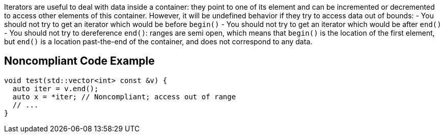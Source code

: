 Iterators are useful to deal with data inside a container: they point to one of its element and can be incremented or decremented to access other elements of this container. However, it will be undefined behavior if they  try to access data out of bounds:
- You should not try to get an iterator which would be before ``begin()``
- You should not try to get an iterator which would be after ``end()``
- You should not try to dereference ``end()``: ranges are semi open, which means that ``begin()`` is the location of the first element, but ``end()`` is a location past-the-end of the container, and does not correspond to any data.


== Noncompliant Code Example

----
void test(std::vector<int> const &v) {
  auto iter = v.end();
  auto x = *iter; // Noncompliant; access out of range
  // ...
}
----


